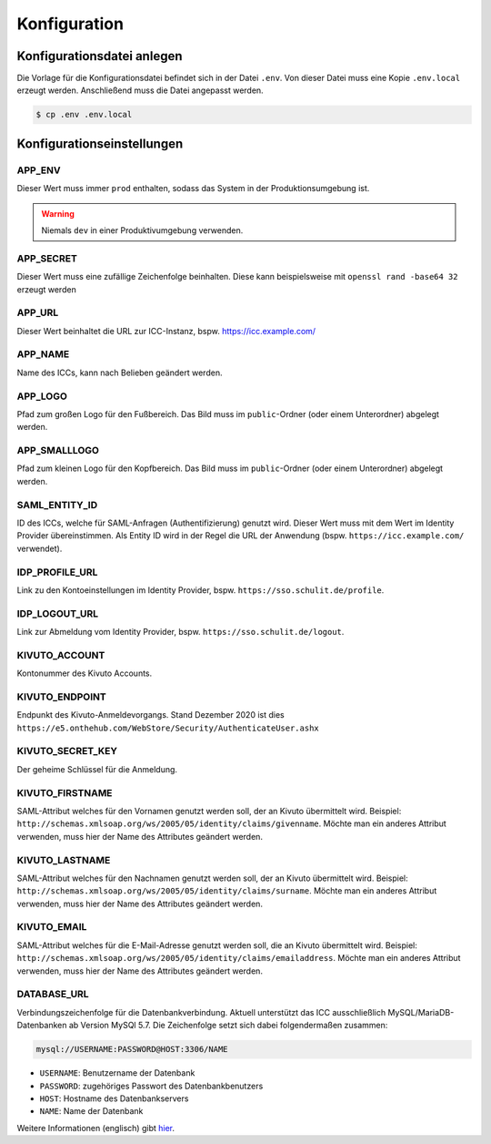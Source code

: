 Konfiguration
=============

Konfigurationsdatei anlegen
---------------------------

Die Vorlage für die Konfigurationsdatei befindet sich in der Datei ``.env``. Von dieser Datei muss eine Kopie ``.env.local`` erzeugt werden.
Anschließend muss die Datei angepasst werden.

.. code-block:: shell

    $ cp .env .env.local

Konfigurationseinstellungen
---------------------------

APP_ENV
#######

Dieser Wert muss immer ``prod`` enthalten, sodass das System in der Produktionsumgebung ist.

.. warning:: Niemals ``dev`` in einer Produktivumgebung verwenden.

APP_SECRET
##########

Dieser Wert muss eine zufällige Zeichenfolge beinhalten. Diese kann beispielsweise mit ``openssl rand -base64 32`` erzeugt werden

APP_URL
#######

Dieser Wert beinhaltet die URL zur ICC-Instanz, bspw. https://icc.example.com/

APP_NAME
########

Name des ICCs, kann nach Belieben geändert werden.

APP_LOGO
########

Pfad zum großen Logo für den Fußbereich. Das Bild muss im ``public``-Ordner (oder einem Unterordner) abgelegt werden.

APP_SMALLLOGO
#############

Pfad zum kleinen Logo für den Kopfbereich. Das Bild muss im ``public``-Ordner (oder einem Unterordner) abgelegt werden.

SAML_ENTITY_ID
##############

ID des ICCs, welche für SAML-Anfragen (Authentifizierung) genutzt wird. Dieser Wert muss mit dem Wert im Identity Provider übereinstimmen.
Als Entity ID wird in der Regel die URL der Anwendung (bspw. ``https://icc.example.com/`` verwendet).

IDP_PROFILE_URL
###############

Link zu den Kontoeinstellungen im Identity Provider, bspw. ``https://sso.schulit.de/profile``.

IDP_LOGOUT_URL
##############

Link zur Abmeldung vom Identity Provider, bspw. ``https://sso.schulit.de/logout``.

KIVUTO_ACCOUNT
##############

Kontonummer des Kivuto Accounts.

KIVUTO_ENDPOINT
###############

Endpunkt des Kivuto-Anmeldevorgangs. Stand Dezember 2020 ist dies ``https://e5.onthehub.com/WebStore/Security/AuthenticateUser.ashx``

KIVUTO_SECRET_KEY
#################

Der geheime Schlüssel für die Anmeldung.

KIVUTO_FIRSTNAME
################

SAML-Attribut welches für den Vornamen genutzt werden soll, der an Kivuto übermittelt wird. Beispiel: ``http://schemas.xmlsoap.org/ws/2005/05/identity/claims/givenname``.
Möchte man ein anderes Attribut verwenden, muss hier der Name des Attributes geändert werden.

KIVUTO_LASTNAME
################

SAML-Attribut welches für den Nachnamen genutzt werden soll, der an Kivuto übermittelt wird. Beispiel: ``http://schemas.xmlsoap.org/ws/2005/05/identity/claims/surname``.
Möchte man ein anderes Attribut verwenden, muss hier der Name des Attributes geändert werden.

KIVUTO_EMAIL
################

SAML-Attribut welches für die E-Mail-Adresse genutzt werden soll, die an Kivuto übermittelt wird. Beispiel: ``http://schemas.xmlsoap.org/ws/2005/05/identity/claims/emailaddress``.
Möchte man ein anderes Attribut verwenden, muss hier der Name des Attributes geändert werden.

DATABASE_URL
############

Verbindungszeichenfolge für die Datenbankverbindung. Aktuell unterstützt das ICC ausschließlich MySQL/MariaDB-Datenbanken
ab Version MySQl 5.7. Die Zeichenfolge setzt sich dabei folgendermaßen zusammen:

.. code-block:: shell

    mysql://USERNAME:PASSWORD@HOST:3306/NAME

- ``USERNAME``: Benutzername der Datenbank
- ``PASSWORD``: zugehöriges Passwort des Datenbankbenutzers
- ``HOST``: Hostname des Datenbankservers
- ``NAME``: Name der Datenbank

Weitere Informationen (englisch) gibt `hier <https://www.doctrine-project.org/projects/doctrine-dbal/en/latest/reference/configuration.html#connecting-using-a-url>`_.
